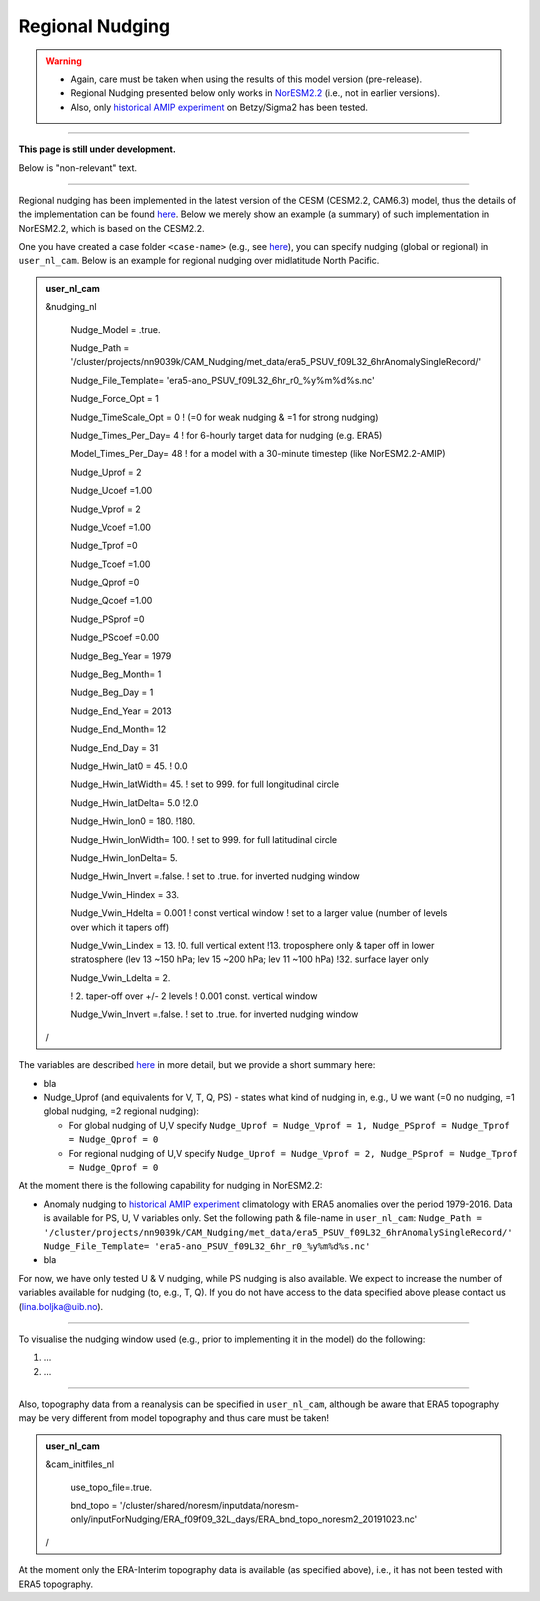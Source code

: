 Regional Nudging
=============================================

.. warning::
  * Again, care must be taken when using the results of this model version (pre-release). 
  * Regional Nudging presented below only works in `NorESM2.2 <https://noresm22-nudging-regional.readthedocs.io/en/latest/Install-NorESM2.2.html>`_ (i.e., not in earlier versions). 
  * Also, only `historical AMIP experiment <https://noresm22-nudging-regional.readthedocs.io/en/latest/AMIP-configuration.html>`_ on Betzy/Sigma2 has been tested.

---------------------

**This page is still under development.**

Below is "non-relevant" text.

---------------------

Regional nudging has been implemented in the latest version of the CESM (CESM2.2, CAM6.3) model, thus the details of the implementation can be found  `here <https://ncar.github.io/CAM/doc/build/html/users_guide/physics-modifications-via-the-namelist.html#nudging>`_. Below we merely show an example (a summary) of such implementation in NorESM2.2, which is based on the CESM2.2.

One you have created a case folder ``<case-name>`` (e.g., see `here <https://noresm22-nudging-regional.readthedocs.io/en/latest/AMIP-configuration.html>`_), you can specify nudging (global or regional) in ``user_nl_cam``. Below is an example for regional nudging over midlatitude North Pacific.

.. admonition:: user_nl_cam

  &nudging_nl
  
    Nudge_Model = .true.
    
    Nudge_Path = '/cluster/projects/nn9039k/CAM_Nudging/met_data/era5_PSUV_f09L32_6hrAnomalySingleRecord/'
    
    Nudge_File_Template= 'era5-ano_PSUV_f09L32_6hr_r0_%y%m%d%s.nc'
    
    Nudge_Force_Opt = 1
    
    Nudge_TimeScale_Opt = 0 ! (=0 for weak nudging & =1 for strong nudging)
    
    Nudge_Times_Per_Day= 4 ! for 6-hourly target data for nudging (e.g. ERA5)
    
    Model_Times_Per_Day= 48 ! for a model with a 30-minute timestep (like NorESM2.2-AMIP)
    
    Nudge_Uprof = 2
    
    Nudge_Ucoef =1.00
    
    Nudge_Vprof = 2
    
    Nudge_Vcoef =1.00
    
    Nudge_Tprof =0
    
    Nudge_Tcoef =1.00
    
    Nudge_Qprof =0
    
    Nudge_Qcoef =1.00
    
    Nudge_PSprof =0
    
    Nudge_PScoef =0.00
    
    Nudge_Beg_Year = 1979
    
    Nudge_Beg_Month= 1
    
    Nudge_Beg_Day = 1
    
    Nudge_End_Year = 2013
    
    Nudge_End_Month= 12
    
    Nudge_End_Day = 31
    
    Nudge_Hwin_lat0 = 45. ! 0.0
    
    Nudge_Hwin_latWidth= 45. ! set to 999. for full longitudinal circle
    
    Nudge_Hwin_latDelta= 5.0 !2.0
    
    Nudge_Hwin_lon0 = 180. !180.
    
    Nudge_Hwin_lonWidth= 100. ! set to 999. for full latitudinal circle
    
    Nudge_Hwin_lonDelta= 5. 
    
    Nudge_Hwin_Invert =.false. ! set to .true. for inverted nudging window
    
    Nudge_Vwin_Hindex = 33. 
    
    Nudge_Vwin_Hdelta = 0.001 ! const vertical window ! set to a larger value (number of levels over which it tapers off)
    
    Nudge_Vwin_Lindex = 13. !0.  full vertical extent !13.  troposphere only & taper off in lower stratosphere (lev 13 ~150 hPa; lev 15 ~200 hPa; lev 11 ~100 hPa) !32.  surface layer only
    
    Nudge_Vwin_Ldelta = 2. 
    
    ! 2. taper-off over +/- 2 levels ! 0.001 const. vertical window
    
    Nudge_Vwin_Invert =.false. ! set to .true. for inverted nudging window
    
  /

The variables are described `here <https://ncar.github.io/CAM/doc/build/html/users_guide/physics-modifications-via-the-namelist.html#nudging>`_ in more detail, but we provide a short summary here:

* bla

* Nudge_Uprof (and equivalents for V, T, Q, PS) - states what kind of nudging in, e.g.,  U we want (=0 no nudging, =1 global nudging, =2 regional nudging):

  * For global nudging of U,V specify ``Nudge_Uprof = Nudge_Vprof = 1, Nudge_PSprof = Nudge_Tprof = Nudge_Qprof = 0``

  * For regional nudging of U,V specify ``Nudge_Uprof = Nudge_Vprof = 2, Nudge_PSprof = Nudge_Tprof = Nudge_Qprof = 0``
  


At the moment there is the following capability for nudging in NorESM2.2:

* Anomaly nudging to `historical AMIP experiment <https://noresm22-nudging-regional.readthedocs.io/en/latest/AMIP-configuration.html>`_ climatology with ERA5 anomalies over the period 1979-2016. Data is available for PS, U, V variables only. Set the following path & file-name in ``user_nl_cam``:
  ``Nudge_Path = '/cluster/projects/nn9039k/CAM_Nudging/met_data/era5_PSUV_f09L32_6hrAnomalySingleRecord/'``
  ``Nudge_File_Template= 'era5-ano_PSUV_f09L32_6hr_r0_%y%m%d%s.nc'``
  
* bla
  
For now, we have only tested U & V nudging, while PS nudging is also available. We expect to increase the number of variables available for nudging (to, e.g., T, Q). If you do not have access to the data specified above please contact us (lina.boljka@uib.no).

----------------

To visualise the nudging window used (e.g., prior to implementing it in the model) do the following:

1) ...

2) ...


----------------

Also, topography data from a reanalysis can be specified in ``user_nl_cam``, although be aware that ERA5 topography may be very different from model topography and thus care must be taken!

.. admonition:: user_nl_cam

  &cam_initfiles_nl
  
    use_topo_file=.true.
    
    bnd_topo = '/cluster/shared/noresm/inputdata/noresm-only/inputForNudging/ERA_f09f09_32L_days/ERA_bnd_topo_noresm2_20191023.nc'
    
  /

At the moment only the ERA-Interim topography data is available (as specified above), i.e., it has not been tested with ERA5 topography.

